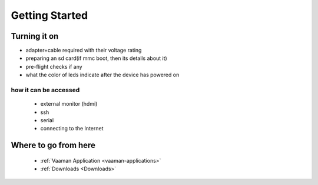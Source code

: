 .. _getting-started:

Getting Started
================

Turning it on
--------------

- adapter+cable required with their voltage rating
- preparing an sd card(if mmc boot, then its details about it)
- pre-flight checks if any
- what the color of leds indicate after the device has powered on

how it can be accessed
^^^^^^^^^^^^^^^^^^^^^^

    - external monitor (hdmi)
    - ssh
    - serial
    - connecting to the Internet

Where to go from here
---------------------
    - :ref:`Vaaman Application <vaaman-applications>`
    - :ref:`Downloads <Downloads>`
